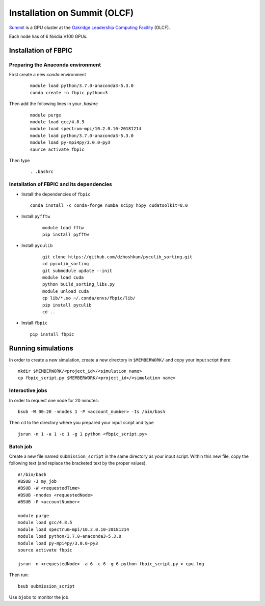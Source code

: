 Installation on Summit (OLCF)
=============================

`Summit <https://www.olcf.ornl.gov/olcf-resources/compute-systems/summit/>`__
is a GPU cluster at the `Oakridge Leadership Computing Facility
<https://www.olcf.ornl.gov/>`__ (OLCF).

Each node has of 6 Nvidia V100 GPUs.

Installation of FBPIC
---------------------

Preparing the Anaconda environment
~~~~~~~~~~~~~~~~~~~~~~~~~~~~~~~~~~

First create a new `conda` environment

   ::

        module load python/3.7.0-anaconda3-5.3.0
        conda create -n fbpic python=3

Then add the following lines in your `.bashrc`

   ::

        module purge
        module load gcc/4.8.5
        module load spectrum-mpi/10.2.0.10-20181214
        module load python/3.7.0-anaconda3-5.3.0
        module load py-mpi4py/3.0.0-py3
        source activate fbpic

Then type

    ::

        . .bashrc

Installation of FBPIC and its dependencies
~~~~~~~~~~~~~~~~~~~~~~~~~~~~~~~~~~~~~~~~~~

-  Install the dependencies of ``fbpic``

   ::

        conda install -c conda-forge numba scipy h5py cudatoolkit=8.0

- Install ``pyfftw``

    ::

        module load fftw
        pip install pyfftw

- Install ``pyculib``

   ::

        git clone https://github.com/dzhoshkun/pyculib_sorting.git
        cd pyculib_sorting
        git submodule update --init
        module load cuda
        python build_sorting_libs.py
        module unload cuda
        cp lib/*.so ~/.conda/envs/fbpic/lib/
        pip install pyculib
        cd ..

-  Install ``fbpic``

   ::

        pip install fbpic

Running simulations
-------------------

In order to create a new simulation, create a new directory in
``$MEMBERWORK/`` and copy your input script there:

::

    mkdir $MEMBERWORK/<project_id>/<simulation name>
    cp fbpic_script.py $MEMBERWORK/<project_id>/<simulation name>

Interactive jobs
~~~~~~~~~~~~~~~~

In order to request one node for 20 minutes:

::

    bsub -W 00:20 -nnodes 1 -P <account_number> -Is /bin/bash

Then ``cd`` to the directory where you prepared your input script and type

::

    jsrun -n 1 -a 1 -c 1 -g 1 python <fbpic_script.py>

Batch job
~~~~~~~~~

Create a new file named ``submission_script`` in the same directory as
your input script. Within this new file, copy the
following text (and replace the bracketed text by the proper values).

::

    #!/bin/bash
    #BSUB -J my_job
    #BSUB -W <requestedTime>
    #BSUB -nnodes <requestedNode>
    #BSUB -P <accountNumber>

    module purge
    module load gcc/4.8.5
    module load spectrum-mpi/10.2.0.10-20181214
    module load python/3.7.0-anaconda3-5.3.0
    module load py-mpi4py/3.0.0-py3
    source activate fbpic

    jsrun -n <requestedNode> -a 6 -c 6 -g 6 python fbpic_script.py > cpu.log

Then run:

::

    bsub submission_script

Use ``bjobs`` to monitor the job.
